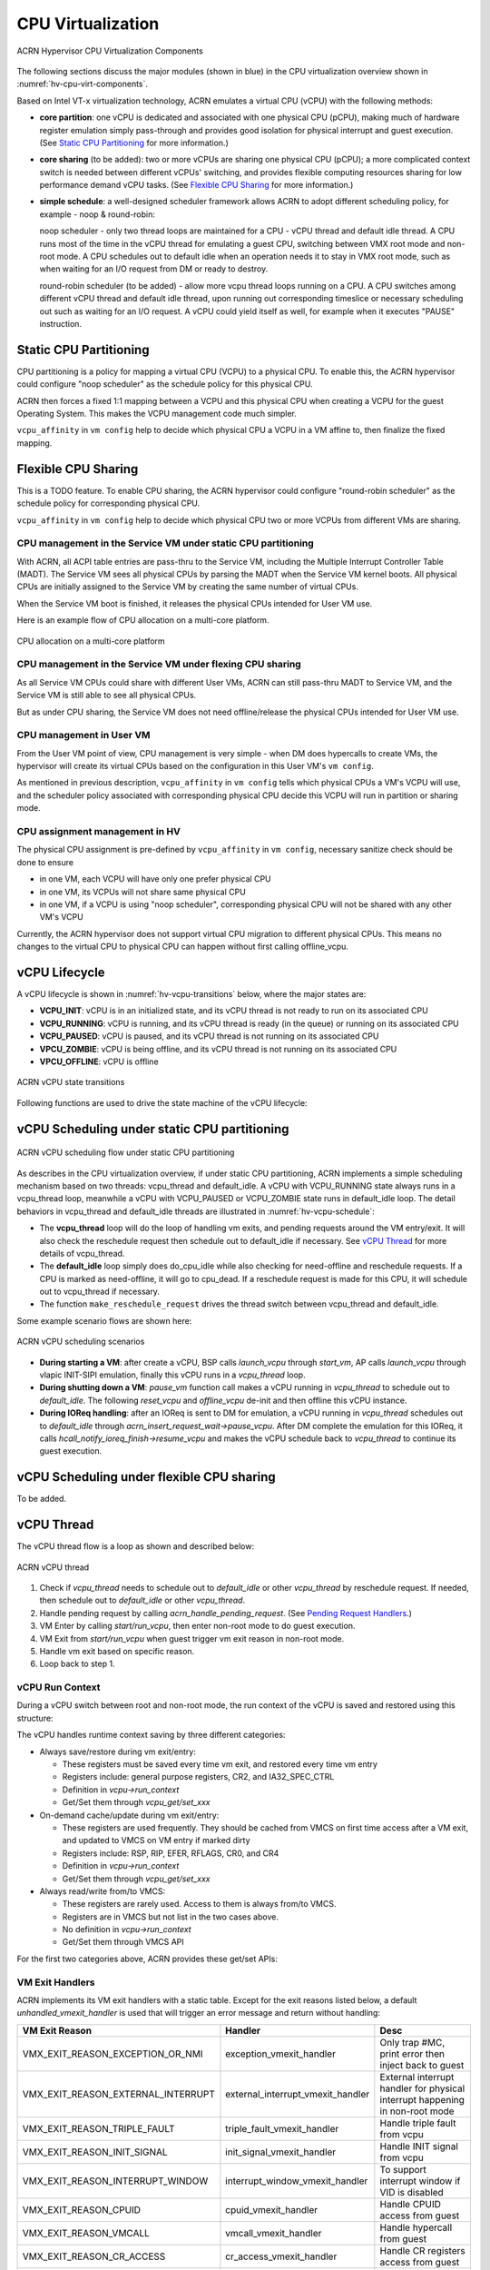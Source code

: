 .. _hv-cpu-virt:

CPU Virtualization
##################

.. figure:: images/hld-image47.png
   :align: center
   :name: hv-cpu-virt-components

   ACRN Hypervisor CPU Virtualization Components

The following sections discuss the major modules (shown in blue) in the
CPU virtualization overview shown in :numref:`hv-cpu-virt-components`.

Based on Intel VT-x virtualization technology, ACRN emulates a virtual CPU
(vCPU) with the following methods:

-  **core partition**: one vCPU is dedicated and associated with one
   physical CPU (pCPU),
   making much of hardware register emulation simply
   pass-through and provides good isolation for physical interrupt
   and guest execution.  (See `Static CPU Partitioning`_ for more
   information.)

-  **core sharing** (to be added): two or more vCPUs are sharing one
   physical CPU (pCPU); a more complicated context switch is needed
   between different vCPUs' switching, and provides flexible computing
   resources sharing for low performance demand vCPU tasks.
   (See `Flexible CPU Sharing`_ for more information.)

-  **simple schedule**: a well-designed scheduler framework allows ACRN
   to adopt different scheduling policy, for example - noop & round-robin:

   noop scheduler - only two thread loops are maintained for a CPU -
   vCPU thread and default idle thread. A CPU runs most of the time in
   the vCPU thread for emulating a guest CPU, switching between VMX root
   mode and non-root mode. A CPU schedules out to default idle when an
   operation needs it to stay in VMX root mode, such as when waiting for
   an I/O request from DM or ready to destroy.

   round-robin scheduler (to be added) - allow more vcpu thread loops
   running on a CPU. A CPU switches among different vCPU thread and default
   idle thread, upon running out corresponding timeslice or necessary
   scheduling out such as waiting for an I/O request. A vCPU could yield
   itself as well, for example when it executes "PAUSE" instruction.


Static CPU Partitioning
***********************

CPU partitioning is a policy for mapping a virtual
CPU (VCPU) to a physical CPU. To enable this, the ACRN hypervisor could
configure "noop scheduler" as the schedule policy for this physical CPU.

ACRN then forces a fixed 1:1 mapping between a VCPU and this physical CPU
when creating a VCPU for the guest Operating System. This makes the VCPU
management code much simpler.

``vcpu_affinity`` in ``vm config`` help to decide which physical CPU a
VCPU in a VM affine to, then finalize the fixed mapping.

Flexible CPU Sharing
********************

This is a TODO feature.
To enable CPU sharing, the ACRN hypervisor could configure "round-robin
scheduler" as the schedule policy for corresponding physical CPU.

``vcpu_affinity`` in ``vm config`` help to decide which physical CPU two
or more VCPUs from different VMs are sharing.

CPU management in the Service VM under static CPU partitioning
==============================================================

With ACRN, all ACPI table entries are pass-thru to the Service VM, including
the Multiple Interrupt Controller Table (MADT). The Service VM sees all
physical CPUs by parsing the MADT when the Service VM kernel boots. All
physical CPUs are initially assigned to the Service VM by creating the same
number of virtual CPUs.

When the Service VM boot is finished, it releases the physical CPUs intended
for User VM use.

Here is an example flow of CPU allocation on a multi-core platform.

.. figure:: images/static-core-image2.png
   :width: 600px
   :align: center
   :name: static-core-cpu-allocation

   CPU allocation on a multi-core platform

CPU management in the Service VM under flexing CPU sharing
==========================================================

As all Service VM CPUs could share with different User VMs, ACRN can still pass-thru
MADT to Service VM, and the Service VM is still able to see all physical CPUs.

But as under CPU sharing, the Service VM does not need offline/release the physical
CPUs intended for User VM use.

CPU management in User VM
=========================

From the User VM point of view, CPU management is very simple - when DM does
hypercalls to create VMs, the hypervisor will create its virtual CPUs
based on the configuration in this User VM's ``vm config``.

As mentioned in previous description, ``vcpu_affinity`` in ``vm config``
tells which physical CPUs a VM's VCPU will use, and the scheduler policy
associated with corresponding physical CPU decide this VCPU will run in
partition or sharing mode.


CPU assignment management in HV
===============================

The physical CPU assignment is pre-defined by ``vcpu_affinity`` in
``vm config``, necessary sanitize check should be done to ensure

-  in one VM, each VCPU will have only one prefer physical CPU

-  in one VM, its VCPUs will not share same physical CPU

-  in one VM, if a VCPU is using "noop scheduler", corresponding
   physical CPU will not be shared with any other VM's VCPU

Currently, the ACRN hypervisor does not support virtual CPU migration to
different physical CPUs. This means no changes to the virtual CPU to
physical CPU can happen without first calling offline_vcpu.


.. _vCPU_lifecycle:

vCPU Lifecycle
**************

A vCPU lifecycle is shown in :numref:`hv-vcpu-transitions` below, where
the major states are:

-  **VCPU_INIT**: vCPU is in an initialized state, and its vCPU thread
   is not ready to run on its associated CPU

-  **VCPU_RUNNING**: vCPU is running, and its vCPU thread is ready (in
   the queue) or running on its associated CPU

-  **VCPU_PAUSED**: vCPU is paused, and its vCPU thread is not running
   on its associated CPU

-  **VPCU_ZOMBIE**: vCPU is being offline, and its vCPU thread is not
   running on its associated CPU

-  **VPCU_OFFLINE**: vCPU is offline

.. figure:: images/hld-image17.png
   :align: center
   :name: hv-vcpu-transitions

   ACRN vCPU state transitions

Following functions are used to drive the state machine of the vCPU
lifecycle:

.. doxygenfunction:: create_vcpu
   :project: Project ACRN

.. doxygenfunction:: pause_vcpu
   :project: Project ACRN

.. doxygenfunction:: resume_vcpu
   :project: Project ACRN

.. doxygenfunction:: reset_vcpu
   :project: Project ACRN

.. doxygenfunction:: offline_vcpu
   :project: Project ACRN


vCPU Scheduling under static CPU partitioning
*********************************************

.. figure:: images/hld-image35.png
   :align: center
   :name: hv-vcpu-schedule

   ACRN vCPU scheduling flow under static CPU partitioning

As describes in the CPU virtualization overview, if under static
CPU partitioning, ACRN implements a simple scheduling mechanism
based on two threads: vcpu_thread and default_idle. A vCPU with
VCPU_RUNNING state always runs in a vcpu_thread loop, meanwhile
a vCPU with VCPU_PAUSED or VCPU_ZOMBIE state runs in default_idle
loop. The detail behaviors in vcpu_thread and default_idle threads
are illustrated in :numref:`hv-vcpu-schedule`:

-  The **vcpu_thread** loop will do the loop of handling vm exits,
   and pending requests around the VM entry/exit.
   It will also check the reschedule request then schedule out to
   default_idle if necessary. See `vCPU Thread`_ for more details
   of vcpu_thread.

-  The **default_idle** loop simply does do_cpu_idle while also
   checking for need-offline and reschedule requests.
   If a CPU is marked as need-offline, it will go to cpu_dead.
   If a reschedule request is made for this CPU, it will
   schedule out to vcpu_thread if necessary.

-  The function ``make_reschedule_request`` drives the thread
   switch between vcpu_thread and default_idle.

Some example scenario flows are shown here:

.. figure:: images/hld-image7.png
   :align: center

   ACRN vCPU scheduling scenarios

-  **During starting a VM**: after create a vCPU, BSP calls *launch_vcpu*
   through *start_vm*, AP calls *launch_vcpu* through vlapic
   INIT-SIPI emulation, finally this vCPU runs in a
   *vcpu_thread* loop.

-  **During shutting down a VM**: *pause_vm* function call makes a vCPU
   running in *vcpu_thread* to schedule out to *default_idle*. The
   following *reset_vcpu*  and *offline_vcpu* de-init and then offline
   this vCPU instance.

-  **During IOReq handling**: after an IOReq is sent to DM for emulation, a
   vCPU running in *vcpu_thread* schedules out to *default_idle*
   through *acrn_insert_request_wait->pause_vcpu*. After DM
   complete the emulation for this IOReq, it calls
   *hcall_notify_ioreq_finish->resume_vcpu* and makes the vCPU
   schedule back to *vcpu_thread* to continue its guest execution.

vCPU Scheduling under flexible CPU sharing
******************************************

To be added.

vCPU Thread
***********

The vCPU thread flow is a loop as shown and described below:

.. figure:: images/hld-image68.png
   :align: center

   ACRN vCPU thread


1. Check if *vcpu_thread* needs to schedule out to *default_idle* or
   other *vcpu_thread* by reschedule request. If needed, then schedule
   out to *default_idle* or other *vcpu_thread*.

2. Handle pending request by calling *acrn_handle_pending_request*.
   (See `Pending Request Handlers`_.)

3. VM Enter by calling *start/run_vcpu*, then enter non-root mode to do
   guest execution.

4. VM Exit from *start/run_vcpu* when guest trigger vm exit reason in
   non-root mode.

5. Handle vm exit based on specific reason.

6. Loop back to step 1.

vCPU Run Context
================

During a vCPU switch between root and non-root mode, the run context of
the vCPU is saved and restored using this structure:

.. doxygenstruct:: run_context
   :project: Project ACRN

The vCPU handles runtime context saving by three different
categories:

-  Always save/restore during vm exit/entry:

   -  These registers must be saved every time vm exit, and restored
      every time vm entry
   -  Registers include: general purpose registers, CR2, and
      IA32_SPEC_CTRL
   -  Definition in *vcpu->run_context*
   -  Get/Set them through *vcpu_get/set_xxx*

-  On-demand cache/update during vm exit/entry:

   -  These registers are used frequently. They should be cached from
      VMCS on first time access after a VM exit, and updated to VMCS on
      VM entry if marked dirty
   -  Registers include: RSP, RIP, EFER, RFLAGS, CR0, and CR4
   -  Definition in *vcpu->run_context*
   -  Get/Set them through *vcpu_get/set_xxx*

-  Always read/write from/to VMCS:

   -  These registers are rarely used. Access to them is always
      from/to VMCS.
   -  Registers are in VMCS but not list in the two cases above.
   -  No definition in *vcpu->run_context*
   -  Get/Set them through VMCS API

For the first two categories above, ACRN provides these get/set APIs:

.. doxygenfunction:: vcpu_get_gpreg
   :project: Project ACRN

.. doxygenfunction:: vcpu_set_gpreg
   :project: Project ACRN

.. doxygenfunction:: vcpu_get_rip
   :project: Project ACRN

.. doxygenfunction:: vcpu_set_rip
   :project: Project ACRN

.. doxygenfunction:: vcpu_get_rsp
   :project: Project ACRN

.. doxygenfunction:: vcpu_set_rsp
   :project: Project ACRN

.. doxygenfunction:: vcpu_get_efer
   :project: Project ACRN

.. doxygenfunction:: vcpu_set_efer
   :project: Project ACRN

.. doxygenfunction:: vcpu_get_rflags
   :project: Project ACRN

.. doxygenfunction:: vcpu_set_rflags
   :project: Project ACRN

.. doxygenfunction:: vcpu_get_cr0
   :project: Project ACRN

.. doxygenfunction:: vcpu_set_cr0
   :project: Project ACRN

.. doxygenfunction:: vcpu_get_cr2
   :project: Project ACRN

.. doxygenfunction:: vcpu_set_cr2
   :project: Project ACRN

.. doxygenfunction:: vcpu_get_cr4
   :project: Project ACRN

.. doxygenfunction:: vcpu_set_cr4
   :project: Project ACRN


VM Exit Handlers
================

ACRN implements its VM exit handlers with a static table. Except for the
exit reasons listed below, a default *unhandled_vmexit_handler* is used
that will trigger an error message and return without handling:

.. list-table::
   :widths: 33 33 33
   :header-rows: 1

   * - **VM Exit Reason**
     - **Handler**
     - **Desc**

   * - VMX_EXIT_REASON_EXCEPTION_OR_NMI
     - exception_vmexit_handler
     - Only trap #MC, print error then inject back to guest

   * - VMX_EXIT_REASON_EXTERNAL_INTERRUPT
     - external_interrupt_vmexit_handler
     - External interrupt handler for physical interrupt happening in non-root mode

   * - VMX_EXIT_REASON_TRIPLE_FAULT
     - triple_fault_vmexit_handler
     - Handle triple fault from vcpu

   * - VMX_EXIT_REASON_INIT_SIGNAL
     - init_signal_vmexit_handler
     - Handle INIT signal from vcpu

   * - VMX_EXIT_REASON_INTERRUPT_WINDOW
     - interrupt_window_vmexit_handler
     - To support interrupt window if VID is disabled

   * - VMX_EXIT_REASON_CPUID
     - cpuid_vmexit_handler
     - Handle CPUID access from guest

   * - VMX_EXIT_REASON_VMCALL
     - vmcall_vmexit_handler
     - Handle hypercall from guest

   * - VMX_EXIT_REASON_CR_ACCESS
     - cr_access_vmexit_handler
     - Handle CR registers access from guest

   * - VMX_EXIT_REASON_IO_INSTRUCTION
     - pio_instr_vmexit_handler
     - Emulate I/O access with range in IO_BITMAP,
       which may have a handler in hypervisor (such as vuart or vpic),
       or need to create an I/O request to DM

   * - VMX_EXIT_REASON_RDMSR
     - rdmsr_vmexit_handler
     - Read MSR from guest in MSR_BITMAP

   * - VMX_EXIT_REASON_WRMSR
     - wrmsr_vmexit_handler
     - Write MSR from guest in MSR_BITMAP

   * - VMX_EXIT_REASON_APIC_ACCESS
     - apic_access_vmexit_handler
     - APIC access for APICv

   * - VMX_EXIT_REASON_VIRTUALIZED_EOI
     - veoi_vmexit_handler
     - Trap vLAPIC EOI for specific vector with level trigger mode
       in vIOAPIC, required for supporting PTdev

   * - VMX_EXIT_REASON_EPT_VIOLATION
     - ept_violation_vmexit_handler
     - MMIO emulation, which may have handler in hypervisor
       (such as vLAPIC or vIOAPIC), or need to create an I/O
       request to DM

   * - VMX_EXIT_REASON_XSETBV
     - xsetbv_vmexit_handler
     - Set host owned XCR0 for supporting xsave

   * - VMX_EXIT_REASON_APIC_WRITE
     - apic_write_vmexit_handler
     - APIC write for APICv


Details of each vm exit reason handler are described in other sections.

.. _pending-request-handlers:

Pending Request Handlers
========================

ACRN uses the function *acrn_handle_pending_request* to handle
requests before VM entry in *vcpu_thread*.

A bitmap in the vCPU structure lists the different requests:

.. code-block:: c

   #define ACRN_REQUEST_EXCP 0U
   #define ACRN_REQUEST_EVENT 1U
   #define ACRN_REQUEST_EXTINT 2U
   #define ACRN_REQUEST_NMI 3U
   #define ACRN_REQUEST_EOI_EXIT_BITMAP_UPDATE 4U
   #define ACRN_REQUEST_EPT_FLUSH 5U
   #define ACRN_REQUEST_TRP_FAULT 6U
   #define ACRN_REQUEST_VPID_FLUSH 7U /* flush vpid tlb */


ACRN provides the function *vcpu_make_request* to make different
requests, set the bitmap of the corresponding request, and notify the target
vCPU through the IPI if necessary (when the target vCPU is not currently
running). See :ref:`vcpu-request-interrupt-injection` for details.

.. code-block:: c

   void vcpu_make_request(struct vcpu *vcpu, uint16_t eventid)
   {
      uint16_t pcpu_id = pcpuid_from_vcpu(vcpu);

      bitmap_set_lock(eventid, &vcpu->arch_vcpu.pending_req);
      /*
       * if current hostcpu is not the target vcpu's hostcpu, we need
       * to invoke IPI to wake up target vcpu
       *
       * TODO: Here we just compare with cpuid, since cpuid currently is
       *  global under pCPU / vCPU 1:1 mapping. If later we enabled vcpu
       *  scheduling, we need change here to determine it target vcpu is
       *  VMX non-root or root mode
       */
      if (get_cpu_id() != pcpu_id) {
              send_single_ipi(pcpu_id, VECTOR_NOTIFY_VCPU);
      }
   }

For each request, function *acrn_handle_pending_request* handles each
request as shown below.


.. list-table::
   :widths: 25 25 25 25
   :header-rows: 1

   * - **Request**
     - **Desc**
     - **Request Maker**
     - **Request Handler**

   * - ACRN_REQUEST_EXCP
     - Request for exception injection
     - vcpu_inject_gp, vcpu_inject_pf, vcpu_inject_ud, vcpu_inject_ac,
       or vcpu_inject_ss and then queue corresponding exception by
       vcpu_queue_exception
     - vcpu_inject_hi_exception, vcpu_inject_lo_exception based
       on exception priority

   * - ACRN_REQUEST_EVENT
     - Request for vlapic interrupt vector injection
     - vlapic_fire_lvt or vlapic_set_intr, which could be triggered
       by vlapic lvt, vioapic, or vmsi
     - vcpu_do_pending_event

   * - ACRN_REQUEST_EXTINT
     - Request for extint vector injection
     - vcpu_inject_extint, triggered by vpic
     - vcpu_do_pending_extint

   * - ACRN_REQUEST_NMI
     - Request for nmi injection
     - vcpu_inject_nmi
     - program VMX_ENTRY_INT_INFO_FIELD directly

   * - ACRN_REQUEST_EOI_EXIT_BITMAP_UPDATE
     - Request for update VEOI bitmap update for level triggered vector
     - vlapic_reset_tmr or vlapic_set_tmr change trigger mode in RTC
     - vcpu_set_vmcs_eoi_exit

   * - ACRN_REQUEST_EPT_FLUSH
     - Request for EPT flush
     - ept_add_mr, ept_modify_mr, ept_del_mr, or vmx_write_cr0 disable cache
     - invept

   * - ACRN_REQUEST_TRP_FAULT
     - Request for handling triple fault
     - vcpu_queue_exception meet triple fault
     - fatal error

   * - ACRN_REQUEST_VPID_FLUSH
     - Request for VPID flush
     - None
     - flush_vpid_single

.. note:: Refer to the interrupt management chapter for request
   handling order for exception, nmi, and interrupts. For other requests
   such as tmr update, or EPT flush, there is no mandatory order.

VMX Initialization
******************

ACRN will attempt to initialize the vCPU's VMCS before its first
launch with the host state, execution control, guest state,
entry control and exit control, as shown in the table below.

The table briefly shows how each field got configured.
The guest state field is critical for a guest CPU start to run
based on different CPU modes.

For a guest vCPU's state initialization:

-  If it's BSP, the guest state configuration is done in SW load,
   which could be initialized by different objects:

   -  The Service VM BSP: hypervisor will do context initialization in different
      SW load based on different boot mode


   -  User VM BSP: DM context initialization through hypercall

-  If it's AP, then it will always start from real mode, and the start
       vector will always come from vlapic INIT-SIPI emulation.

.. doxygenstruct:: acrn_vcpu_regs
   :project: Project ACRN

.. list-table::
   :widths: 20 40 10 30
   :header-rows: 1

   * - **VMX Domain**
     - **Fields**
     - **Bits**
     - **Description**

   * - **host state**
     - CS, DS, ES, FS, GS, TR, LDTR, GDTR, IDTR
     - n/a
     - According to host

   * -
     - MSR_IA32_PAT, MSR_IA32_EFER
     - n/a
     - According to host

   * -
     - CR0, CR3, CR4
     - n/a
     - According to host

   * -
     - RIP
     - n/a
     - Set to vm_exit pointer

   * -
     - IA32_SYSENTER_CS/ESP/EIP
     - n/a
     - Set to 0

   * - **exec control**
     - VMX_PIN_VM_EXEC_CONTROLS
     - 0
     - Enable external-interrupt exiting

   * -
     -
     - 7
     - Enable posted interrupts

   * -
     - VMX_PROC_VM_EXEC_CONTROLS
     - 3
     - Use TSC offsetting

   * -
     -
     - 21
     - Use TPR shadow

   * -
     -
     - 25
     - Use I/O bitmaps

   * -
     -
     - 28
     - Use MSR bitmaps

   * -
     -
     - 31
     - Activate secondary controls

   * -
     - VMX_PROC_VM_EXEC_CONTROLS2
     - 0
     - Virtualize APIC accesses

   * -
     -
     - 1
     - Enable EPT

   * -
     -
     - 3
     - Enable RDTSCP

   * -
     -
     - 5
     - Enable VPID

   * -
     -
     - 7
     - Unrestricted guest

   * -
     -
     - 8
     - APIC-register virtualization

   * -
     -
     - 9
     - Virtual-interrupt delivery

   * -
     -
     - 20
     - Enable XSAVES/XRSTORS

   * - **guest state**
     - CS, DS, ES, FS, GS, TR, LDTR, GDTR, IDTR
     - n/a
     - According to vCPU mode and init_ctx

   * -
     - RIP, RSP
     - n/a
     - According to vCPU mode and init_ctx

   * -
     - CR0, CR3, CR4
     - n/a
     - According to vCPU mode and init_ctx

   * -
     - GUEST_IA32_SYSENTER_CS/ESP/EIP
     - n/a
     - Set to 0

   * -
     - GUEST_IA32_PAT
     - n/a
     - Set to PAT_POWER_ON_VALUE

   * - **entry control**
     - VMX_ENTRY_CONTROLS
     - 2
     - Load debug controls

   * -
     -
     - 14
     - Load IA32_PAT

   * -
     -
     - 15
     - Load IA23_EFER

   * - **exit control**
     - VMX_EXIT_CONTROLS
     - 2
     - Save debug controls

   * -
     -
     - 9
     - Host address space size

   * -
     -
     - 15
     - Acknowledge Interrupt on exit

   * -
     -
     - 18
     - Save IA32_PAT

   * -
     -
     - 19
     - Load IA32_PAT

   * -
     -
     - 20
     - Save IA32_EFER

   * -
     -
     - 21
     - Load IA32_EFER


CPUID Virtualization
********************

CPUID access from guest would cause VM exits unconditionally if executed
as a VMX non-root operation. ACRN must return the emulated processor
identification and feature information in the EAX, EBX, ECX, and EDX
registers.

To simplify, ACRN returns the same values from the physical CPU for most
of the CPUID, and specially handle a few CPUID features which are APIC
ID related such as CPUID.01H.

ACRN emulates some extra CPUID features for the hypervisor as well.

There is a per-vm *vcpuid_entries* array, initialized during VM creation
and used to cache most of the CPUID entries for each VM.  During guest
CPUID emulation, ACRN will read the cached value from this array, except
some APIC ID-related CPUID data emulated at runtime.

This table describes details for CPUID emulation:

.. list-table::
   :widths: 20 80
   :header-rows: 1


   * - **CPUID**
     - **Emulation Description**

   * - 01H
     - - Get original value from physical CPUID
       - Fill APIC ID from vLAPIC
       - Disable x2APIC
       - Disable PCID
       - Disable VMX
       - Disable XSAVE if host not enabled

   * - 0BH
     - - Fill according to X2APIC feature support (default is disabled)
       - If not supported, fill all registers with 0
       - If supported, get from physical CPUID

   * - 0DH
     - - Fill according to XSAVE feature support
       - If not supported, fill all registers with 0
       - If supported, get from physical CPUID

   * - 07H
     - - Get from per-vm CPUID entries cache
       - For subleaf 0, disabled INVPCID, Intel RDT

   * - 16H
     - - Get from per-vm CPUID entries cache
       - If physical CPU support CPUID.16H, read from physical CPUID
       - If physical CPU does not support it, emulate with tsc freq

   * - 40000000H
     - - Get from per-vm CPUID entries cache
       - EAX: the maximum input value for CPUID supported by ACRN (40000010)
       - EBX, ECX, EDX: hypervisor vendor ID signature - "ACRNACRNACRN"

   * - 40000010H
     - - Get from per-vm CPUID entries cache
       - EAX: virtual TSC frequency in KHz
       - EBX, ECX, EDX: reserved to 0

   * - 0AH
     - - PMU Currently disabled

   * - 0FH, 10H
     - - Intel RDT Currently disabled

   * - 12H
     - - Fill according to SGX virtualization

   * - 14H
     - - Intel Processor Trace Currently disabled

   * - Others
     - - Get from per-vm CPUID entries cache

.. note:: ACRN needs to take care of
   some CPUID values that can change at runtime, for example, XD feature in
   CPUID.80000001H may be cleared by MISC_ENABLE MSR.


MSR Virtualization
******************

ACRN always enables MSR bitmap in *VMX_PROC_VM_EXEC_CONTROLS* VMX
execution control field. This bitmap marks the MSRs to cause a VM
exit upon guest access for both read and write. The VM
exit reason for reading or writing these MSRs is respectively
*VMX_EXIT_REASON_RDMSR* or *VMX_EXIT_REASON_WRMSR* and the vm exit
handler is *rdmsr_vmexit_handler* or *wrmsr_vmexit_handler*.

This table shows the predefined MSRs ACRN will trap for all the guests. For
the MSRs whose bitmap are not set in the MSR bitmap, guest access will be
pass-through directly:

.. list-table::
   :widths: 33 33 33
   :header-rows: 1

   * - **MSR**
     - **Description**
     - **Handler**

   * - MSR_IA32_TSC_ADJUST
     - TSC adjustment of local APIC's TSC deadline mode
     - emulates with vlapic

   * - MSR_IA32_TSC_DEADLINE
     - TSC target of local APIC's TSC deadline mode
     - emulates with vlapic

   * - MSR_IA32_BIOS_UPDT_TRIG
     - BIOS update trigger
     - work for update microcode from the Service VM, the signature ID read is from
       physical MSR, and a BIOS update trigger from the Service VM will trigger a
       physical microcode update.

   * - MSR_IA32_BIOS_SIGN_ID
     - BIOS update signature ID
     - "

   * - MSR_IA32_TIME_STAMP_COUNTER
     - Time-stamp counter
     - work with VMX_TSC_OFFSET_FULL to emulate virtual TSC

   * - MSR_IA32_APIC_BASE
     - APIC base address
     - emulates with vlapic

   * - MSR_IA32_PAT
     - Page-attribute table
     - save/restore in vCPU, write to VMX_GUEST_IA32_PAT_FULL if cr0.cd is 0

   * - MSR_IA32_PERF_CTL
     - Performance control
     - Trigger real p-state change if p-state is valid when writing,
       fetch physical MSR when reading

   * - MSR_IA32_FEATURE_CONTROL
     - Feature control bits that configure operation of VMX and SMX
     - disabled, locked

   * - MSR_IA32_MCG_CAP/STATUS
     - Machine-Check global control/status
     - emulates with vMCE

   * - MSR_IA32_MISC_ENABLE
     - Miscellaneous feature control
     - readonly, except MONITOR/MWAIT enable bit

   * - MSR_IA32_SGXLEPUBKEYHASH0/1/2/3
     - SHA256 digest of the authorized launch enclaves
     - emulates with vSGX

   * - MSR_IA32_SGX_SVN_STATUS
     - Status and SVN threshold of SGX support for ACM
     - readonly, emulates with vSGX

   * - MSR_IA32_MTRR_CAP
     - Memory type range register related
     - Handled by MTRR emulation.

   * - MSR_IA32_MTRR_DEF_TYPE
     - "
     - "

   * - MSR_IA32_MTRR_PHYSBASE_0~9
     - "
     - "

   * - MSR_IA32_MTRR_FIX64K_00000
     - "
     - "

   * - MSR_IA32_MTRR_FIX16K_80000/A0000
     - "
     - "

   * - MSR_IA32_MTRR_FIX4K_C0000~F8000
     - "
     - "

   * - MSR_IA32_X2APIC_*
     - x2APIC related MSRs (offset from 0x800 to 0x900)
     - emulates with vlapic

   * - MSR_IA32_L2_MASK_BASE~n
     - L2 CAT mask for CLOSn
     - disabled for guest access

   * - MSR_IA32_L3_MASK_BASE~n
     - L3 CAT mask for CLOSn
     - disabled for guest access

   * - MSR_IA32_MBA_MASK_BASE~n
     - MBA delay mask for CLOSn
     - disabled for guest access

   * - MSR_IA32_VMX_BASIC~VMX_TRUE_ENTRY_CTLS
     - VMX related MSRs
     - not support, access will inject #GP


CR Virtualization
*****************

ACRN emulates ``mov to cr0``, ``mov to cr4``, ``mov to cr8``, and ``mov
from cr8`` through *cr_access_vmexit_handler* based on
*VMX_EXIT_REASON_CR_ACCESS*.

.. note::  Currently ``mov to cr8`` and ``mov from cr8`` are actually
   not valid as ``CR8-load/store exiting`` bits are set as 0 in
   *VMX_PROC_VM_EXEC_CONTROLS*.

A VM can ``mov from cr0`` and ``mov from
cr4`` without triggering a VM exit. The value read are the read shadows
of the corresponding register in VMCS. The shadows are updated by the
hypervisor on CR writes.

.. list-table::
   :widths: 30 70
   :header-rows: 1

   * - **Operation**
     - **Handler**

   * - mov to cr0
     - Based on vCPU set context API: vcpu_set_cr0 -> vmx_write_cr0

   * - mov to cr4
     - Based on vCPU set context API: vcpu_set_cr4 ->vmx_write_cr4

   * - mov to cr8
     - Based on vlapic tpr API: vlapic_set_cr8->vlapic_set_tpr

   * - mov from cr8
     - Based on vlapic tpr API: vlapic_get_cr8->vlapic_get_tpr


For ``mov to cr0`` and ``mov to cr4``, ACRN sets
*cr0_host_mask/cr4_host_mask* into *VMX_CR0_MASK/VMX_CR4_MASK*
for the bitmask causing vm exit.

As ACRN always enables ``unrestricted guest`` in
*VMX_PROC_VM_EXEC_CONTROLS2*, *CR0.PE* and *CR0.PG* can be
controlled by guest.

.. list-table::
   :widths: 20 40 40
   :header-rows: 1

   * - **CR0 MASK**
     - **Value**
     - **Comments**

   * - cr0_always_on_mask
     - fixed0 & (~(CR0_PE | CR0_PG))
     - where fixed0 is gotten from MSR_IA32_VMX_CR0_FIXED0, means these bits
       are fixed to be 1 under VMX operation

   * - cr0_always_off_mask
     - ~fixed1
     - where ~fixed1 is gotten from MSR_IA32_VMX_CR0_FIXED1, means these bits
       are fixed to be 0 under VMX operation

   * - CR0_TRAP_MASK
     - CR0_PE | CR0_PG | CR0_WP | CR0_CD | CR0_NW
     - ACRN will also trap PE, PG, WP, CD, and  NW bits

   * - cr0_host_mask
     - ~(fixed0 ^ fixed1) | CR0_TRAP_MASK
     - ACRN will finally trap bits under VMX root mode control plus
       additionally added bits


For ``mov to cr0`` emulation, ACRN will handle a paging mode change based on
PG bit change, and a cache mode change based on CD and NW bits changes.
ACRN also takes care of  illegal writing from guest to invalid
CR0 bits (for example, set PG while CR4.PAE = 0 and IA32_EFER.LME = 1),
which will finally inject a #GP to guest. Finally,
*VMX_CR0_READ_SHADOW* will be updated for guest reading of host
controlled bits, and *VMX_GUEST_CR0* will be updated for real vmx cr0
setting.

.. list-table::
   :widths: 20 40 40
   :header-rows: 1

   * - **CR4 MASK**
     - **Value**
     - **Comments**

   * - cr4_always_on_mask
     - fixed0
     - where fixed0 is gotten from MSR_IA32_VMX_CR4_FIXED0, means these bits
       are fixed to be 1 under VMX operation

   * - cr4_always_off_mask
     - ~fixed1
     - where ~fixed1 is gotten from MSR_IA32_VMX_CR4_FIXED1, means these bits
       are fixed to be 0 under VMX operation

   * - CR4_TRAP_MASK
     - CR4_PSE | CR4_PAE | CR4_VMXE | CR4_PCIDE | CR4_SMEP | CR4_SMAP | CR4_PKE
     - ACRN will also trap PSE, PAE, VMXE, and PCIDE bits

   * - cr4_host_mask
     - ~(fixed0 ^ fixed1) | CR4_TRAP_MASK
     - ACRN will finally trap bits under VMX root mode control plus
       additionally added bits


The ``mov to cr4`` emulation is similar to cr0 emulation noted above.

.. _io-mmio-emulation:

IO/MMIO Emulation
*****************

ACRN always enables I/O bitmap in *VMX_PROC_VM_EXEC_CONTROLS* and EPT
in *VMX_PROC_VM_EXEC_CONTROLS2*. Based on them,
*pio_instr_vmexit_handler* and *ept_violation_vmexit_handler* are
used for IO/MMIO emulation for a emulated device. The emulated device
could locate in hypervisor or DM in the Service VM. Please refer to the "I/O
Emulation" section for more details.

For an emulated device done in the hypervisor, ACRN provide some basic
APIs to register its IO/MMIO range:

-  For the Service VM, the default I/O bitmap are all set to 0, which means the Service VM will pass
   through all I/O port access by default. Adding an I/O handler
   for a hypervisor emulated device needs to first set its corresponding
   I/O bitmap to 1.

-  For User VM, the default I/O bitmap are all set to 1, which means User VM will trap
   all I/O port access by default. Adding an I/O handler for a
   hypervisor emulated device does not need change its I/O bitmap.
   If the trapped I/O port access does not fall into a hypervisor
   emulated device, it will create an I/O request and pass it to the Service VM
   DM.

-  For the Service VM, EPT maps all range of memory to the Service VM except for ACRN hypervisor
   area. This means the Service VM will pass through all MMIO access by
   default. Adding a MMIO handler for a hypervisor emulated
   device needs to first remove its MMIO range from EPT mapping.

-  For User VM, EPT only maps its system RAM to the User VM, which means User VM will
   trap all MMIO access by default. Adding a MMIO handler for a
   hypervisor emulated device does not need to change its EPT mapping.
   If the trapped MMIO access does not fall into a hypervisor
   emulated device, it will create an I/O request and pass it to the Service VM
   DM.

.. list-table::
   :widths: 30 70
   :header-rows: 1

   * - **API**
     - **Description**

   * - register_pio_emulation_handler
     - register an I/O emulation handler for a hypervisor emulated device
       by specific I/O range

   * - register_mmio_emulation_handler
     - register a MMIO emulation handler for a hypervisor emulated device
       by specific MMIO range

.. _instruction-emulation:

Instruction Emulation
*********************

ACRN implements a simple instruction emulation infrastructure for
MMIO (EPT) and APIC access emulation. When such a VM exit is triggered, the
hypervisor needs to decode the instruction from RIP then attempt the
corresponding emulation based on its instruction and read/write direction.

ACRN currently supports emulating instructions for ``mov``, ``movx``,
``movs``, ``stos``, ``test``, ``and``, ``or``, ``cmp``, ``sub`` and
``bittest`` without support for lock prefix.  Real mode emulation is not
supported.

.. figure:: images/hld-image82.png
   :align: center

   Instruction Emulation Work Flow

In the handlers for EPT violation or APIC access VM exit, ACRN will:

1. Fetch the MMIO access request's address and size

2. Do *decode_instruction*  for the instruction in current RIP
   with the following check:

   a. Is the instruction supported? If not, inject #UD to guest.
   b. Is GVA of RIP, dest, and src valid? If not, inject #PF to guest.
   c. Is stack valid? If not, inject #SS to guest.

3. If step 2 succeeds, check the access direction. If it's a write, then
   do *emulate_instruction* to fetch MMIO request's value from
   instruction operands.

4. Execute MMIO request handler, for EPT violation is *emulate_io*
   while APIC access is *vlapic_write/read* based on access
   direction. It will finally complete this MMIO request emulation
   by:

   a. putting req.val to req.addr for write operation
   b. getting req.val from req.addr for read operation

5. If the access direction is read, then do *emulate_instruction* to
   put MMIO request's value into instruction operands.

6. Return to guest.

TSC Emulation
*************

Guest vCPU execution of *RDTSC/RDTSCP* and access to
*MSR_IA32_TSC_AUX* does not cause a VM Exit to the hypervisor.
Hypervisor uses *MSR_IA32_TSC_AUX* to record CPU ID, thus
the CPU ID provided by *MSR_IA32_TSC_AUX* might be changed via Guest.

*RDTSCP* is widely used by hypervisor to identify current CPU ID. Due
to no VM Exit for *MSR_IA32_TSC_AUX* MSR register, ACRN hypervisor
saves/restores *MSR_IA32_TSC_AUX* value on every VM Exit/Enter.
Before hypervisor restores host CPU ID, *rdtscp* should not be
called as it could get vCPU ID instead of host CPU ID.

The *MSR_IA32_TIME_STAMP_COUNTER* is emulated by ACRN hypervisor, with a
simple implementation based on *TSC_OFFSET* (enabled
in *VMX_PROC_VM_EXEC_CONTROLS*):

-  For read: ``val = rdtsc() + exec_vmread64(VMX_TSC_OFFSET_FULL)``
-  For write: ``exec_vmwrite64(VMX_TSC_OFFSET_FULL, val - rdtsc())``

ART Virtualization
******************

The invariant TSC is based on the invariant timekeeping hardware (called
Always Running Timer or ART), that runs at the core crystal clock frequency.
The ratio defined by the CPUID leaf 15H expresses the frequency relationship
between the ART hardware and the TSC.

If CPUID.15H.EBX[31:0] != 0 and CPUID.80000007H:EDX[InvariantTSC] = 1, the
following linearity relationship holds between the TSC and the ART hardware:

   ``TSC_Value = (ART_Value * CPUID.15H:EBX[31:0]) / CPUID.15H:EAX[31:0] + K``

Where `K` is an offset that can be adjusted by a privileged agent.
When ART hardware is reset, both invariant TSC and K are also reset.

The guideline of ART virtualization (vART) is that software in native can run in
VM too. The vART solution is:

-  Present the ART capability to guest through CPUID leaf 15H for `CPUID.15H:EBX[31:0]`
   and `CPUID.15H:EAX[31:0]`.
-  Passthrough devices see the physical ART_Value (vART_Value = pART_Value)
-  Relationship between the ART and TSC in guest is:
   ``vTSC_Value = (vART_Value * CPUID.15H:EBX[31:0]) / CPUID.15H:EAX[31:0] + vK``
   Where `vK = K + VMCS.TSC_OFFSET`.
-  If `vK` or `vTSC_Value` are changed by guest, we change the `VMCS.TSC_OFFSET` accordingly.
-  `K` should never be changed by hypervisor.

XSAVE Emulation
***************

The XSAVE feature set is comprised of eight instructions:

-  *XGETBV* and *XSETBV* allow software to read and write the extended
   control register *XCR0*, which controls the operation of the
   XSAVE feature set.

-  *XSAVE*, *XSAVEOPT*, *XSAVEC*, and *XSAVES* are four instructions
   that save processor state to memory.

-  *XRSTOR* and *XRSTORS* are corresponding instructions that load
   processor state from memory.

-  *XGETBV*, *XSAVE*, *XSAVEOPT*, *XSAVEC*, and *XRSTOR* can be executed
   at any privilege level;

-  *XSETBV*, *XSAVES*, and *XRSTORS* can be executed only if CPL = 0.

Enabling the XSAVE feature set is controlled by XCR0 (through XSETBV)
and IA32_XSS MSR. Refer to the `Intel SDM Volume 1`_ chapter 13 for more details.


.. _Intel SDM Volume 1:
   https://www.intel.com/content/www/us/en/architecture-and-technology/64-ia-32-architectures-software-developer-vol-1-manual.html

.. figure:: images/hld-image38.png
   :align: center

   ACRN Hypervisor XSAVE emulation

By default, ACRN enables XSAVES/XRSTORS in
*VMX_PROC_VM_EXEC_CONTROLS2*, so it allows the guest to use the XSAVE
feature. Because guest execution of *XSETBV* will always trigger XSETBV VM
exit, ACRN actually needs to take care of XCR0 access.

ACRN emulates XSAVE features through the following rules:

1. Enumerate CPUID.01H for native XSAVE feature support
2. If yes for step 1, enable XSAVE in hypervisor by CR4.OSXSAVE
3. Emulates XSAVE related CPUID.01H & CPUID.0DH to guest
4. Emulates XCR0 access through *xsetbv_vmexit_handler*
5. ACRN pass-through the access of IA32_XSS MSR to guest
6. ACRN hypervisor does NOT use any feature of XSAVE
7. As ACRN emulate vCPU with partition mode, so based on above rules 5
   and 6, a guest vCPU will fully control the XSAVE feature in
   non-root mode.
